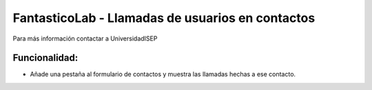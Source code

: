 FantasticoLab - Llamadas de usuarios en contactos
=============================================================

Para más información contactar a UniversidadISEP


Funcionalidad:
--------------

* Añade una pestaña al formulario de contactos y muestra las llamadas hechas a ese contacto.
